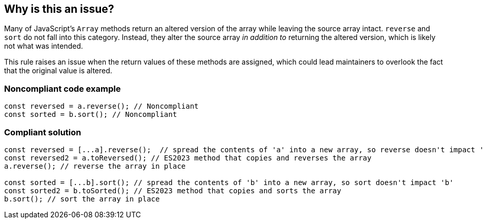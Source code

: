 == Why is this an issue?

Many of JavaScript's ``++Array++`` methods return an altered version of the array while leaving the source array intact. ``++reverse++`` and ``++sort++`` do not fall into this category. Instead, they alter the source array _in addition to_ returning the altered version, which is likely not what was intended.


This rule raises an issue when the return values of these methods are assigned, which could lead maintainers to overlook the fact that the original value is altered.


=== Noncompliant code example

[source,javascript]
----
const reversed = a.reverse(); // Noncompliant
const sorted = b.sort(); // Noncompliant
----


=== Compliant solution

[source,javascript]
----
const reversed = [...a].reverse();  // spread the contents of 'a' into a new array, so reverse doesn't impact 'a'
const reversed2 = a.toReversed(); // ES2023 method that copies and reverses the array
a.reverse(); // reverse the array in place

const sorted = [...b].sort(); // spread the contents of 'b' into a new array, so sort doesn't impact 'b'
const sorted2 = b.toSorted(); // ES2023 method that copies and sorts the array
b.sort(); // sort the array in place
----

ifdef::env-github,rspecator-view[]

'''
== Implementation Specification
(visible only on this page)

=== Message

Move this array "{0}" operation to a separate statement.


=== Highlighting

``++x.reverse()++``


'''
== Comments And Links
(visible only on this page)

=== on 28 Jul 2017, 14:20:42 Elena Vilchik wrote:
I've put the rule back to Sonar Way as we removed more code-smelly case ``++a = a.reverse();++`` from the scope (moved to RSPEC-1656).   

=== on 16 Jan 2020, 10:23:52 Tibor Blenessy wrote:
Changed to code smell, we can't be sure that the code has a bug, and from issues we find it seems that more often it's not the case

=== on 14 Mar 2021, 11:23:01 JounQin wrote:
Hi, I tried this in SonarJS, it seems `items?.sort()` reports while `items.sort()` does not which is unexpected.


What means this rule is not compatible with `optional chaining`.

=== on 15 Mar 2021, 16:56:59 Tibor Blenessy wrote:
\[~JounQin] I created issue from your report \https://github.com/SonarSource/SonarJS/issues/2513 , however please use our community forum in the future \https://community.sonarsource.com/ ,  this JIRA project should not be used to report specific implementation issues, as it is agnostic about the language.

endif::env-github,rspecator-view[]
